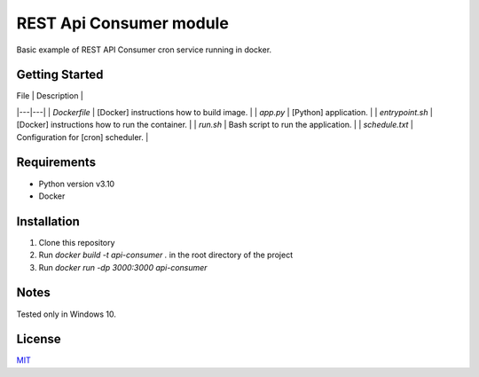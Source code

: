 =====
REST Api Consumer module
=====

Basic example of REST API Consumer cron service running in docker.

Getting Started
--------

| File | Description |
|---|---|
| `Dockerfile` | [Docker] instructions how to build image. |
| `app.py` | [Python] application. |
| `entrypoint.sh` | [Docker] instructions how to run the container.  |
| `run.sh` | Bash script to run the application. |
| `schedule.txt` | Configuration for [cron] scheduler. |


Requirements
--------

- Python version v3.10
- Docker


Installation
--------

1. Clone this repository
2. Run `docker build -t api-consumer .` in the root directory of the project
3. Run `docker run -dp 3000:3000 api-consumer`

Notes
--------
Tested only in Windows 10.

License
--------
`MIT <https://github.com/Kolman-Freecss/Cron-API-Consumer/blob/master/LICENSE>`_